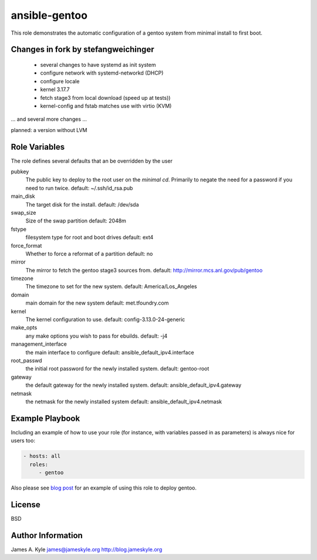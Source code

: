 ansible-gentoo
==============

This role demonstrates the automatic configuration of a gentoo system from
minimal install to first boot.


Changes in fork by stefangweichinger
------------------------------------

 * several changes to have systemd as init system
 * configure network with systemd-networkd (DHCP)
 * configure locale
 * kernel 3.17.7
 * fetch stage3 from local download (speed up at tests))
 * kernel-config and fstab matches use with virtio (KVM)

... and several more changes ...

planned: a version without LVM


Role Variables
--------------

The role defines several defaults that an be overridden by the user

pubkey
    The public key to deploy to the root user on the *minimal cd*. Primarily to
    negate the need for a password if you need to run twice.  
    default: ~/.ssh/id_rsa.pub

main_disk
    The target disk for the install.  
    default: /dev/sda

swap_size
    Size of the swap partition  
    default: 2048m

fstype
    filesystem type for root and boot drives  
    default: ext4

force_format
    Whether to force a reformat of a partition  
    default: no

mirror
    The mirror to fetch the gentoo stage3 sources from.  
    default: http://mirror.mcs.anl.gov/pub/gentoo 

timezone
    The timezone to set for the new system.  
    default: America/Los_Angeles

domain
    main domain for the new system  
    default: met.tfoundry.com

kernel
    The kernel configuration to use.  
    default: config-3.13.0-24-generic

make_opts
    any make options you wish to pass for ebuilds.  
    default: -j4

management_interface
    the main interface to configure  
    default: ansible_default_ipv4.interface

root_passwd
    the initial root password for the newly installed system.  
    default: gentoo-root

gateway
    the default gateway for the newly installed system.  
    default: ansible_default_ipv4.gateway

netmask
    the netmask for the newly installed system  
    default: ansible_default_ipv4.netmask


Example Playbook
----------------

Including an example of how to use your role (for instance, with variables 
passed in as parameters) is always nice for users too:

.. code:: yaml 

    - hosts: all
      roles:
         - gentoo

Also please see  `blog post`_  for an example of using this role to deploy 
gentoo.

License
-------

BSD

Author Information
------------------

James A. Kyle  
james@jameskyle.org  
http://blog.jameskyle.org

.. _`blog post`: http://blog.jameskyle.org/2014/08/automated-stage3-gentoo-install-using-ansible/
